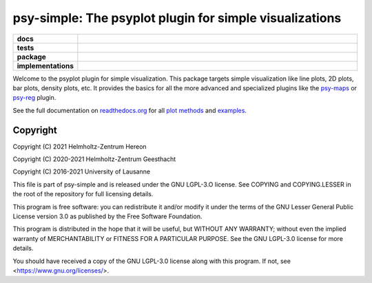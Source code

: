 ========================================================
psy-simple: The psyplot plugin for simple visualizations
========================================================

.. start-badges

.. list-table::
    :stub-columns: 1
    :widths: 10 90

    * - docs
      - |docs|
    * - tests
      - |circleci| |appveyor| |requires| |codecov|
    * - package
      - |version| |conda| |github| |zenodo|
    * - implementations
      - |supported-versions| |supported-implementations|

.. |docs| image:: http://readthedocs.org/projects/psy-simple/badge/?version=latest
    :alt: Documentation Status
    :target: http://psy-simple.readthedocs.io/en/latest/?badge=latest

.. |circleci| image:: https://circleci.com/gh/psyplot/psy-simple/tree/master.svg?style=svg
    :alt: CircleCI
    :target: https://circleci.com/gh/psyplot/psy-simple/tree/master

.. |appveyor| image:: https://ci.appveyor.com/api/projects/status/49u41l2f9k0r4xc0/branch/master?svg=true
    :alt: AppVeyor
    :target: https://ci.appveyor.com/project/psyplot/psy-simple

.. |codecov| image:: https://codecov.io/gh/psyplot/psy-simple/branch/master/graph/badge.svg
    :alt: Coverage
    :target: https://codecov.io/gh/psyplot/psy-simple

.. |requires| image:: https://requires.io/github/psyplot/psy-simple/requirements.svg?branch=master
    :alt: Requirements Status
    :target: https://requires.io/github/psyplot/psy-simple/requirements/?branch=master

.. |version| image:: https://img.shields.io/pypi/v/psy-simple.svg?style=flat
    :alt: PyPI Package latest release
    :target: https://pypi.python.org/pypi/psy-simple

.. |conda| image:: https://anaconda.org/conda-forge/psy-simple/badges/version.svg
    :alt: conda
    :target: https://anaconda.org/conda-forge/psy-simple

.. |supported-versions| image:: https://img.shields.io/pypi/pyversions/psy-simple.svg?style=flat
    :alt: Supported versions
    :target: https://pypi.python.org/pypi/psy-simple

.. |supported-implementations| image:: https://img.shields.io/pypi/implementation/psy-simple.svg?style=flat
    :alt: Supported implementations
    :target: https://pypi.python.org/pypi/psy-simple

.. |zenodo| image:: https://zenodo.org/badge/81938204.svg
    :alt: Zenodo
    :target: https://zenodo.org/badge/latestdoi/81938204

.. |github| image:: https://img.shields.io/github/release/psyplot/psy-simple.svg
    :target: https://github.com/psyplot/psy-simple/releases/latest
    :alt: Latest github release


.. end-badges

Welcome to the psyplot plugin for simple visualization. This package targets
simple visualization like line plots, 2D plots, bar plots, density plots, etc.
It provides the basics for all the more advanced and specialized plugins like
the psy-maps_ or psy-reg_ plugin.

See the full documentation on
`readthedocs.org <http://psyplot.readthedocs.io/projects/psy-simple>`__ for all
`plot methods`_ and examples_.

.. _psy-maps: http://psyplot.readthedocs.io/projects/psy-maps/
.. _psy-reg: http://psyplot.readthedocs.io/projects/psy-reg/
.. _plot methods: http://psyplot.readthedocs.io/projects/psy-simple/en/latest/plot_methods
.. _examples: http://psyplot.readthedocs.io/projects/psy-simple/en/latest/examples

Copyright
---------
Copyright (C) 2021 Helmholtz-Zentrum Hereon

Copyright (C) 2020-2021 Helmholtz-Zentrum Geesthacht

Copyright (C) 2016-2021 University of Lausanne

This file is part of psy-simple and is released under the GNU LGPL-3.O license.
See COPYING and COPYING.LESSER in the root of the repository for full
licensing details.

This program is free software: you can redistribute it and/or modify
it under the terms of the GNU Lesser General Public License version 3.0 as
published by the Free Software Foundation.

This program is distributed in the hope that it will be useful,
but WITHOUT ANY WARRANTY; without even the implied warranty of
MERCHANTABILITY or FITNESS FOR A PARTICULAR PURPOSE.  See the
GNU LGPL-3.0 license for more details.

You should have received a copy of the GNU LGPL-3.0 license
along with this program.  If not, see <https://www.gnu.org/licenses/>.
